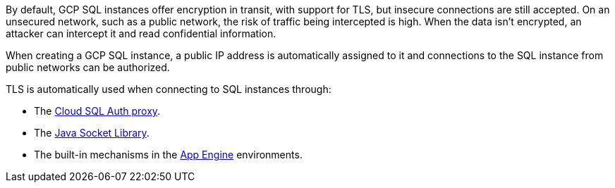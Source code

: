 By default, GCP SQL instances offer encryption in transit, with support for TLS, but insecure connections are still accepted. On an unsecured network, such as a public network, the risk of traffic being intercepted is high. When the data isn't encrypted, an attacker can intercept it and read confidential information.

When creating a GCP SQL instance, a public IP address is automatically assigned to it and connections to the SQL instance from public networks can be authorized.

TLS is automatically used when connecting to SQL instances through:

* The https://cloud.google.com/sql/docs/mysql/connect-admin-proxy[Cloud SQL Auth proxy].
* The https://cloud.google.com/sql/docs/mysql/connect-overview#languages[Java Socket Library].
* The built-in mechanisms in the https://cloud.google.com/appengine/docs[App Engine] environments.